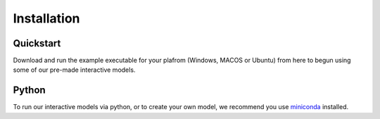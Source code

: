 ============
Installation
============
Quickstart
----------
Download and run the example executable for your plafrom (Windows, MACOS or Ubuntu) from here to begun using some 
of our pre-made interactive models. 

Python
------
To run our interactive models via python, or to create your own model, we recommend you use  `miniconda <https://docs.conda.io/en/latest/miniconda.html>`_ installed. 

.. contents:: Contents:
   :local:
